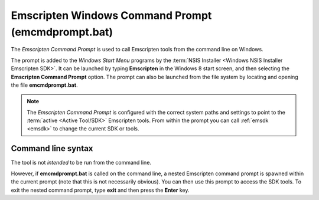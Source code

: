 .. _emcmdprompt:

===================================================
Emscripten Windows Command Prompt (emcmdprompt.bat)
===================================================

The *Emscripten Command Prompt* is used to call Emscripten tools from the command line on Windows.

The prompt is added to the *Windows Start Menu* programs by the :term:`NSIS Installer <Windows NSIS Installer Emscripten SDK>`. It can be launched by typing **Emscripten** in the Windows 8 start screen, and then selecting the **Emscripten Command Prompt** option. The prompt can also be launched from the file system by locating and opening the file **emcmdprompt.bat**.

.. note:: The *Emscripten Command Prompt* is configured with the correct system paths and settings to point to the :term:`active <Active Tool/SDK>` Emscripten tools. From within the prompt you can call :ref:`emsdk <emsdk>` to change the current SDK or tools.

.. _emcmdprompt-command-line-syntax:

Command line syntax
============================================

The tool is not *intended* to be run from the command line.

However, if **emcmdprompt.bat** is called on the command line, a nested Emscripten command prompt is spawned within the current prompt (note that this is not necessarily obvious). You can then use this prompt to access the SDK tools. To exit the nested command prompt, type **exit** and then press the **Enter** key.
